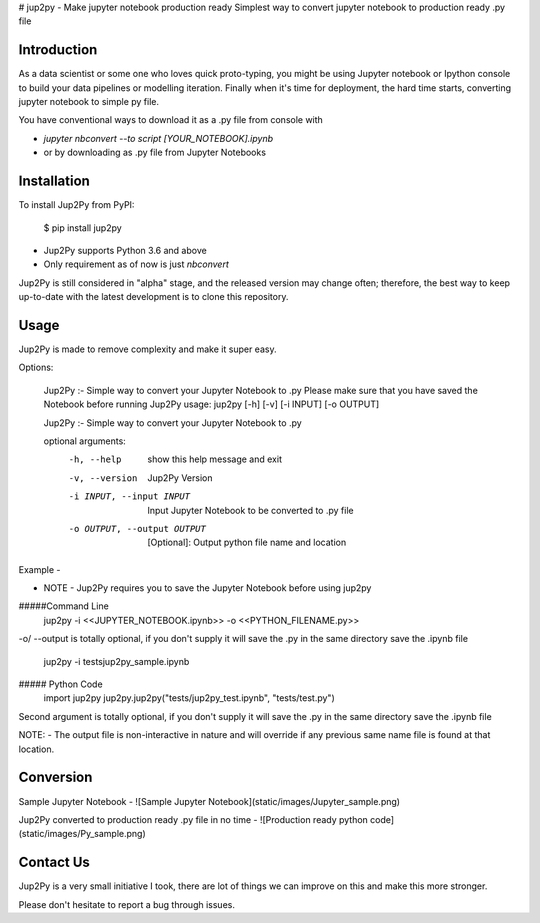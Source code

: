 # jup2py - Make jupyter notebook production ready
Simplest way to convert jupyter notebook to production ready .py file

Introduction
=============
As a data scientist or some one who loves quick proto-typing, you might be using Jupyter notebook or Ipython console to
build your data pipelines or modelling iteration. Finally when it's time for deployment, the hard time starts,
converting jupyter notebook to simple py file.

You have conventional ways to download it as a .py file from console with

* `jupyter nbconvert --to script [YOUR_NOTEBOOK].ipynb`

* or by downloading as .py file from Jupyter Notebooks



Installation
=============
To install Jup2Py from PyPI:


    $ pip install jup2py

* Jup2Py supports Python 3.6 and above
* Only requirement as of now is just `nbconvert`

Jup2Py is still considered in "alpha" stage, and the released version may change
often; therefore, the best way to keep up-to-date with the latest development
is to clone this repository.

Usage
=====
Jup2Py is made to remove complexity and make it super easy.

Options:

    Jup2Py :- Simple way to convert your Jupyter Notebook to .py
    Please make sure that you have saved the Notebook before running Jup2Py
    usage: jup2py [-h] [-v] [-i INPUT] [-o OUTPUT]

    Jup2Py :- Simple way to convert your Jupyter Notebook to .py

    optional arguments:
      -h, --help            show this help message and exit
      -v, --version         Jup2Py Version
      -i INPUT, --input INPUT
                            Input Jupyter Notebook to be converted to .py file
      -o OUTPUT, --output OUTPUT
                            [Optional]: Output python file name and location


Example -

* NOTE - Jup2Py requires you to save the Jupyter Notebook before using jup2py

#####Command Line
    jup2py -i <<JUPYTER_NOTEBOOK.ipynb>> -o <<PYTHON_FILENAME.py>>
-o/ --output is totally optional, if you don't supply it will save the .py in the same directory save the .ipynb file

    jup2py -i tests\jup2py_sample.ipynb

##### Python Code
    import jup2py
    jup2py.jup2py("tests/jup2py_test.ipynb", "tests/test.py")

Second argument is totally optional, if you don't supply it will save the .py in the same directory save the .ipynb file

NOTE: - The output file is non-interactive in nature and will override if any previous same name file is found at that location.

Conversion
==========

Sample Jupyter Notebook -
![Sample Jupyter Notebook](static/images/Jupyter_sample.png)

Jup2Py converted to production ready .py file in no time -
![Production ready python code](static/images/Py_sample.png)


Contact Us
==========
Jup2Py is a very small initiative I took, there are lot of things we can improve on this and make this more stronger.

Please don't hesitate to report a bug through issues.